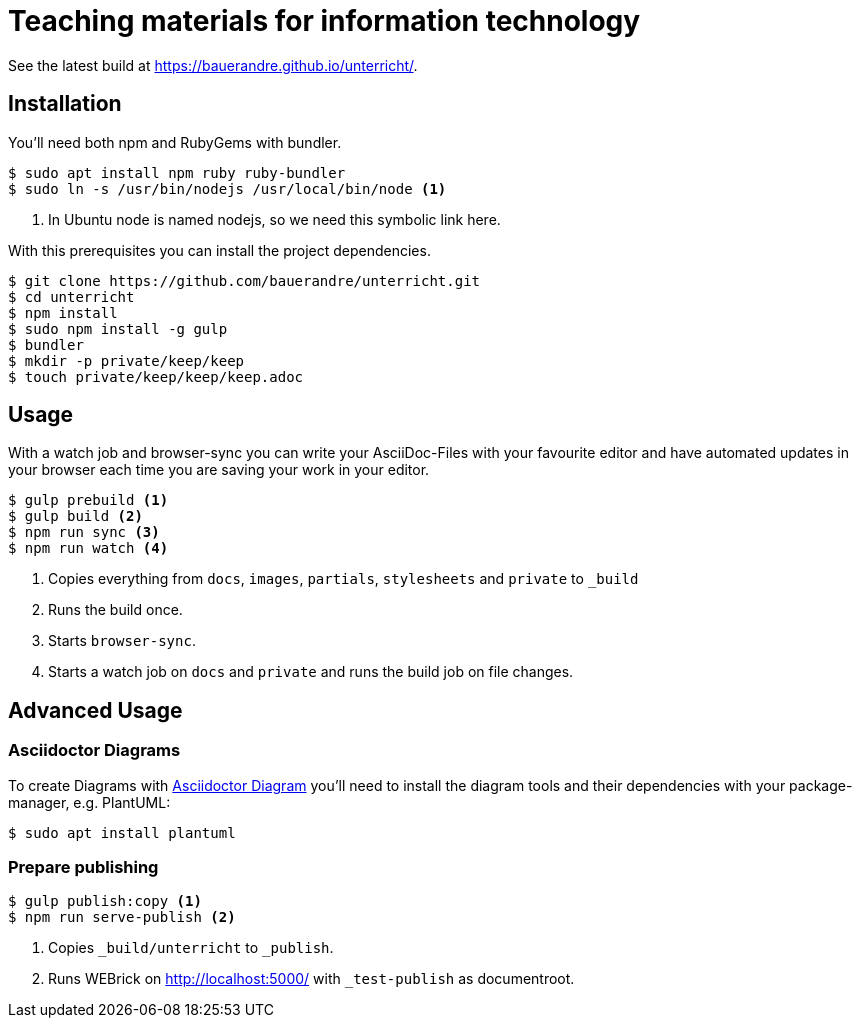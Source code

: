 = Teaching materials for information technology

See the latest build at https://bauerandre.github.io/unterricht/[].

== Installation

You'll need both npm and RubyGems with bundler.

[source,sh]
----
$ sudo apt install npm ruby ruby-bundler
$ sudo ln -s /usr/bin/nodejs /usr/local/bin/node <1>
----
<1> In Ubuntu node is named nodejs, so we need this symbolic link here.

With this prerequisites you can install the project dependencies.

[source,sh]
----
$ git clone https://github.com/bauerandre/unterricht.git
$ cd unterricht
$ npm install
$ sudo npm install -g gulp
$ bundler
$ mkdir -p private/keep/keep
$ touch private/keep/keep/keep.adoc
----

== Usage

With a watch job and browser-sync you can write your AsciiDoc-Files
with your favourite editor and have automated updates in your browser
each time you are saving your work in your editor. 

[source,sh]
----
$ gulp prebuild <1>
$ gulp build <2>
$ npm run sync <3>
$ npm run watch <4>
----
<1> Copies everything from `docs`, `images`, `partials`, `stylesheets`
    and `private` to `_build`
<2> Runs the build once.
<3> Starts `browser-sync`.
<4> Starts a watch job on `docs` and `private` and runs the build job
    on file changes.


== Advanced Usage

=== Asciidoctor Diagrams

To create Diagrams with
https://asciidoctor.org/docs/asciidoctor-diagram/[Asciidoctor Diagram]
you'll need to install the diagram tools and their dependencies with
your package-manager, e.g. PlantUML: 

[source,sh]
----
$ sudo apt install plantuml 
----

=== Prepare publishing

[source,sh]
----
$ gulp publish:copy <1>
$ npm run serve-publish <2>
----
<1> Copies `_build/unterricht` to `_publish`.
<2> Runs WEBrick on http://localhost:5000/[] with `_test-publish` as
    documentroot.